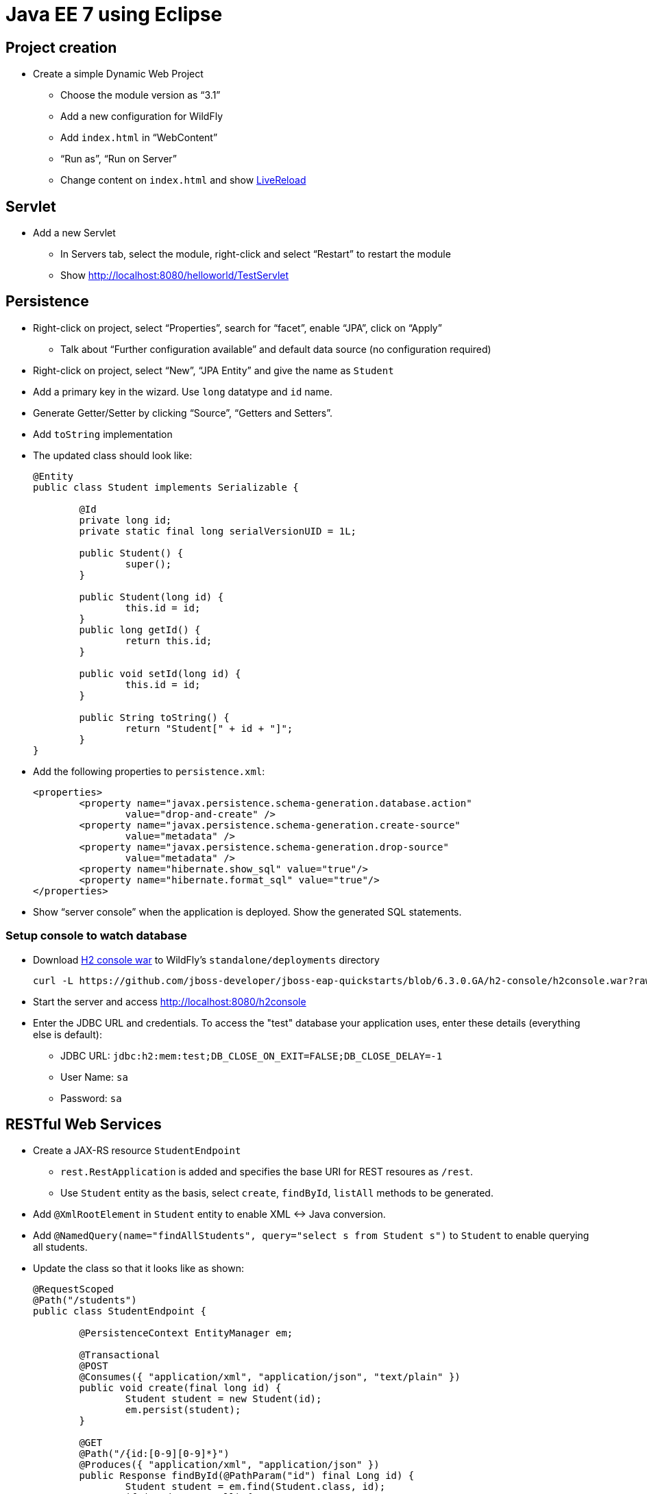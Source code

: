 Java EE 7 using Eclipse
=======================

Project creation
----------------

* Create a simple Dynamic Web Project
** Choose the module version as ``3.1''
** Add a new configuration for WildFly
** Add `index.html` in ``WebContent''
** ``Run as'', ``Run on Server''
** Change content on `index.html` and show http://docs.jboss.org/tools/whatsnew/livereload/livereload-news-1.0.0.Alpha2.html[LiveReload]

Servlet
-------

* Add a new Servlet
** In Servers tab, select the module, right-click and select ``Restart'' to restart the module
** Show http://localhost:8080/helloworld/TestServlet

Persistence
-----------

* Right-click on project, select ``Properties'', search for ``facet'', enable ``JPA'', click on ``Apply''
** Talk about ``Further configuration available'' and default data source (no configuration required)
* Right-click on project, select ``New'', ``JPA Entity'' and give the name as `Student`
* Add a primary key in the wizard. Use `long` datatype and `id` name.
* Generate Getter/Setter by clicking ``Source'', ``Getters and Setters''.
* Add `toString` implementation
* The updated class should look like:
+
[source, java]
----
@Entity
public class Student implements Serializable {
	   
	@Id
	private long id;
	private static final long serialVersionUID = 1L;

	public Student() {
		super();
	}   
	
	public Student(long id) {
		this.id = id;
	}
	public long getId() {
		return this.id;
	}

	public void setId(long id) {
		this.id = id;
	}
	
	public String toString() {
		return "Student[" + id + "]";
	}
}
----
+
* Add the following properties to `persistence.xml`:
+
[source.xml]
----
<properties>
	<property name="javax.persistence.schema-generation.database.action"
		value="drop-and-create" />
	<property name="javax.persistence.schema-generation.create-source"
		value="metadata" />
	<property name="javax.persistence.schema-generation.drop-source"
		value="metadata" />
	<property name="hibernate.show_sql" value="true"/>
	<property name="hibernate.format_sql" value="true"/>		
</properties>
----
+
* Show ``server console'' when the application is deployed. Show the generated SQL statements.

Setup console to watch database
~~~~~~~~~~~~~~~~~~~~~~~~~~~~~~~

* Download
  https://github.com/jboss-developer/jboss-eap-quickstarts/blob/6.3.0.GA/h2-console/h2console.war?raw=true[H2 console war] to WildFly's `standalone/deployments` directory
+
[source,text]
----
curl -L https://github.com/jboss-developer/jboss-eap-quickstarts/blob/6.3.0.GA/h2-console/h2console.war?raw=true -o h2console.war
----
+
* Start the server and access http://localhost:8080/h2console
* Enter the JDBC URL and credentials. To access the "test" database your application uses, enter these details (everything else is default):
** JDBC URL: `jdbc:h2:mem:test;DB_CLOSE_ON_EXIT=FALSE;DB_CLOSE_DELAY=-1`
** User Name: `sa`
** Password: `sa`

RESTful Web Services
--------------------

* Create a JAX-RS resource `StudentEndpoint`
** `rest.RestApplication` is added and specifies the base URI for REST resoures as `/rest`.
** Use `Student` entity as the basis, select `create`, `findById`, `listAll` methods to be generated.
* Add `@XmlRootElement` in `Student` entity to enable XML <-> Java conversion.
* Add `@NamedQuery(name="findAllStudents", query="select s from Student s")` to `Student` to enable querying all students.
* Update the class so that it looks like as shown:
+
[source,java]
----
@RequestScoped
@Path("/students")
public class StudentEndpoint {
	
	@PersistenceContext EntityManager em; 

	@Transactional
	@POST
	@Consumes({ "application/xml", "application/json", "text/plain" })
	public void create(final long id) {
		Student student = new Student(id);
		em.persist(student);
	}

	@GET
	@Path("/{id:[0-9][0-9]*}")
	@Produces({ "application/xml", "application/json" })
	public Response findById(@PathParam("id") final Long id) {
		Student student = em.find(Student.class, id);
		if (student == null) {
			return Response.status(Status.NOT_FOUND).build();
		}
		return Response.ok(student).build();
	}

	@GET
	@Produces("application/xml")
	public Student[] listAll(
			@QueryParam("start") final Integer startPosition,
			@QueryParam("max") final Integer maxResult) {
		TypedQuery<Student> query = em.createNamedQuery("findAllStudents", Student.class);
		final List<Student> students = query.getResultList();
		return students.toArray(new Student[0]);
	}
}
----
+
* Use ``Advanced REST Client'' in Chrome
** Make a GET request to http://localhost:8080/HelloJavaEE7/rest/students
*** Add Accept: application/xml
*** Show empty response
** Make a POST request
*** Payload as `1`
*** ``Content-Type'' header to `text/plain`
** Make a GET request to validate the data is posted
* Edit `doGet` of `TestServlet` to match the code given below
+
[source,java]
----
ServletOutputStream out = response.getOutputStream();
out.print("Retrieving results ...");
Client client = ClientBuilder.newClient();
Student[] result = client
.target("http://localhost:8080/HelloJavaEE7/rest/students")
.request()
.get(Student[].class);
for (Student s : result) {
	out.print(s.toString());
}
----
* Access the Servlet in the browser to show the results and explain JAX-RS Client API


Bean Validation
---------------

* Change `create` method to add Bean Validation constraint
+
[source,java]
----
public void create(@Min(10) final long id) {
----
+
* Make a POST request with payload as `1` and show an error is being received


CDI
---

* Generate an interface `Greeting`
+
[source,java]
----
public interface Greeting {
	public String sayHello();
}
----
+
* Create a new class `SimpleGreeting`, implement the interface as:
+
[source, java]
----
public class SimpleGreeting implements Greeting {

	@Override
	public String sayHello() {
		return "Hello World";
	}

}
----
+
* Inject the bean in Servlet as `@Inject Greeting greeting;`
* Print the output as `response.getOutputStream().print(greeting.sayHello());`
* Show ``New missing/unsatisfied dependencies'' error and explain default injection
* Add `@Dependent` on bean
* Create a new class `FancyGreeting`, implement the interface, add `@Dependent`
* Create a new qualifier using ``New'', ``Qualifier Annotation Type''

Advanced CDI
------------

* Wizards:
http://docs.jboss.org/tools/4.1.x.Final/en/cdi_tools_reference_guide/html/chap-CDI_Tools_Reference_Guide-Creating_a_CDI_Web_Project.html[New CDI Web Project Wizard],
http://docs.jboss.org/tools/4.1.x.Final/en/cdi_tools_reference_guide/html/chap-CDI_Tools_Reference_Guide-Wizards_and_Dialogs.html#d0e555[CDI Wizards]
* Content assist: CDI Named Beans are available in JSF EL #{} content assist in XHTML/Java/XML files (See JSF)
* Validation:
http://docs.jboss.org/tools/4.1.x.Final/en/cdi_tools_reference_guide/html/chap-CDI_Tools_Reference_Guide-Validation.html
* Navigation (open the bean producer from the @Inject annotation for example):
http://docs.jboss.org/tools/4.1.x.Final/en/cdi_tools_reference_guide/html/chap-CDI_Tools_Reference_Guide-Hyperlink_Navigation.html[Java source navigation], from EL #{} to CDI bean (See JSF)
* Open CDI Named bean: http://docs.jboss.org/tools/4.1.x.Final/en/cdi_tools_reference_guide/html_single/index.html#d0e597
* Beans.xml editor: Content assist, Navigation, Validation
http://docs.jboss.org/tools/whatsnew/cdi/cdi-news-3.2.0.Beta1.html
* Search usage: https://issues.jboss.org/browse/JBIDE-8705[Injection Points], EL #{} (See JSF)
* CDI 1.2 support was introduced in JBoss Tools 4.3.0.Alpha1: http://tools.jboss.org/documentation/whatsnew/jbosstools/4.3.0.Alpha1.html#cdi
But it's mostly about showing CDI 1.2 as available in our wizards (New CDI Project wizard for example) + minor bug fixing. In JBoss Tools 4.2 (Eclipse Luna) you can use CDI 1.1 in wizards for CDI 1.2 projects since 1.2 is just a maintenance release and CDI Tools relays on actual CDI jars from the project's class path. 

Batch
-----

* Open https://github.com/javaee-samples/javaee7-samples/[Java EE 7 Samples project] and show Job XML
* http://tools.jboss.org/documentation/whatsnew/jbosstools/4.3.0.Alpha1.html#batch[Batch job XML editor] - available in JBoss Tools 4.3.0.Alpha1
* Upcoming 4.3.0.Alpha2 features: Validation, Content Assist, Navigation, - https://issues.jboss.org/browse/JBIDE-18857

JavaServer Faces
----------------

* EL content assist in XHTML: http://docs.jboss.org/tools/whatsnew/jst/jst-news-3.3.0.M3.html
* Navigation from/to bean
* Search usage
* Refactoring:
http://docs.jboss.org/tools/whatsnew/jst/jst-news-3.2.0.M1.html
* New JSF project wizard (JSF 2.2 or older)
* Composite component code assist:
https://issues.jboss.org/browse/JBIDE-4970, http://docs.jboss.org/tools/whatsnew/jst/jst-news-3.2.0.Beta2.html, Validation and refactoring are also available
* EL Validation: http://docs.jboss.org/tools/whatsnew/jst/jst-news-3.2.0.M2.html

OpenShift
---------

* Create a new server adapter from ``OpenShift Explorer''
* More details at http://blog.arungupta.me/getting-started-wildfly-openshift-jboss-developer-studio/

Forge
-----

* Switch to JBoss perspective
* Go to ``Forge Console'', click on play button to start it
* `project-new --named sample`
* `javaee-setup --javaEEVersion 7`
* `jpa-setup --jpaVersion 2.1`
* Install plugin: `addon-install-from-git --url https://github.com/forge/addon-batch`
** Create new Job XML: `batch-new-jobxml --jobXML myJob.xml --reader org.svcc.MyReader --writer org.svcc.MyWriter`
* More details about Batch and Forge at: http://blog.arungupta.me/javaee7-batch-addon-jboss-forge-part1/
* More details about other technologies at: http://blog.arungupta.me/rapid-javaee-development-forge2/

Continuous Delivery
-------------------


